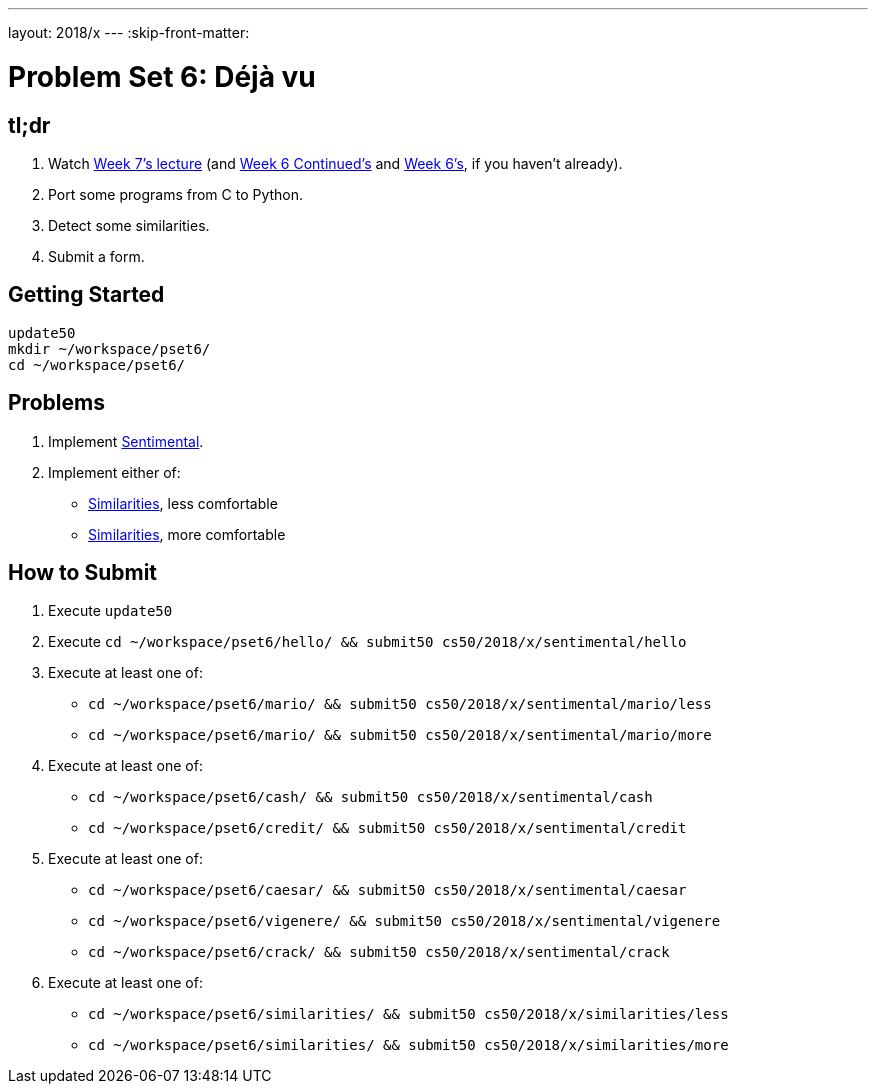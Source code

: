 ---
layout: 2018/x
---
:skip-front-matter:

= Problem Set 6: Déjà vu

== tl;dr

. Watch https://video.cs50.net/2018/x/lectures/9[Week 7's lecture] (and https://video.cs50.net/2018/x/lectures/8[Week 6 Continued's] and https://video.cs50.net/2018/x/lectures/7[Week 6's], if you haven't already).
. Port some programs from C to Python.
. Detect some similarities.
. Submit a form.

== Getting Started

[source]
----
update50
mkdir ~/workspace/pset6/
cd ~/workspace/pset6/
----

== Problems

. Implement link:sentimental/sentimental[Sentimental].
. Implement either of:
+
--
* link:similarities/less/similarities.html[Similarities], less comfortable
* link:similarities/more/similarities.html[Similarities], more comfortable
--

== How to Submit

. Execute `update50`
. Execute `cd ~/workspace/pset6/hello/ && submit50 cs50/2018/x/sentimental/hello`
. Execute at least one of:
+
--
* `cd ~/workspace/pset6/mario/ && submit50 cs50/2018/x/sentimental/mario/less`
* `cd ~/workspace/pset6/mario/ && submit50 cs50/2018/x/sentimental/mario/more`
--
. Execute at least one of:
+
--
* `cd ~/workspace/pset6/cash/ && submit50 cs50/2018/x/sentimental/cash`
* `cd ~/workspace/pset6/credit/ && submit50 cs50/2018/x/sentimental/credit`
--
. Execute at least one of:
+
--
* `cd ~/workspace/pset6/caesar/ && submit50 cs50/2018/x/sentimental/caesar`
* `cd ~/workspace/pset6/vigenere/ && submit50 cs50/2018/x/sentimental/vigenere`
* `cd ~/workspace/pset6/crack/ && submit50 cs50/2018/x/sentimental/crack`
--
. Execute at least one of:
+
--
* `cd ~/workspace/pset6/similarities/ && submit50 cs50/2018/x/similarities/less`
* `cd ~/workspace/pset6/similarities/ && submit50 cs50/2018/x/similarities/more`
--
